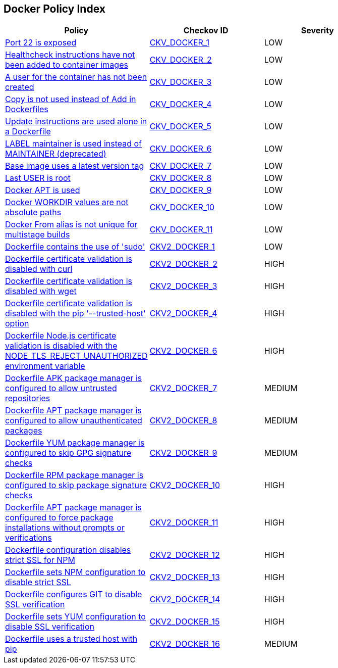 == Docker Policy Index

[width=85%]
[cols="1,1,1"]
|===
|Policy|Checkov ID| Severity


|xref:ensure-port-22-is-not-exposed.adoc[Port 22 is exposed]
| https://github.com/bridgecrewio/checkov/tree/master/checkov/dockerfile/checks/ExposePort22.py[CKV_DOCKER_1]
|LOW


|xref:ensure-that-healthcheck-instructions-have-been-added-to-container-images.adoc[Healthcheck instructions have not been added to container images]
| https://github.com/bridgecrewio/checkov/tree/master/checkov/dockerfile/checks/HealthcheckExists.py[CKV_DOCKER_2]
|LOW


|xref:ensure-that-a-user-for-the-container-has-been-created.adoc[A user for the container has not been created]
| https://github.com/bridgecrewio/checkov/tree/master/checkov/dockerfile/checks/UserExists.py[CKV_DOCKER_3]
|LOW


|xref:ensure-that-copy-is-used-instead-of-add-in-dockerfiles.adoc[Copy is not used instead of Add in Dockerfiles]
| https://github.com/bridgecrewio/checkov/tree/master/checkov/dockerfile/checks/AddExists.py[CKV_DOCKER_4]
|LOW


|xref:ensure-update-instructions-are-not-used-alone-in-the-dockerfile.adoc[Update instructions are used alone in a Dockerfile]
| https://github.com/bridgecrewio/checkov/tree/master/checkov/dockerfile/checks/UpdateNotAlone.py[CKV_DOCKER_5]
|LOW


|xref:ensure-that-label-maintainer-is-used-instead-of-maintainer-deprecated.adoc[LABEL maintainer is used instead of MAINTAINER (deprecated)]
| https://github.com/bridgecrewio/checkov/tree/master/checkov/dockerfile/checks/MaintainerExists.py[CKV_DOCKER_6]
|LOW


|xref:ensure-the-base-image-uses-a-non-latest-version-tag.adoc[Base image uses a latest version tag]
| https://github.com/bridgecrewio/checkov/tree/master/checkov/dockerfile/checks/ReferenceLatestTag.py[CKV_DOCKER_7]
|LOW


|xref:ensure-the-last-user-is-not-root.adoc[Last USER is root]
| https://github.com/bridgecrewio/checkov/tree/master/checkov/dockerfile/checks/RootUser.py[CKV_DOCKER_8]
|LOW


|xref:ensure-docker-apt-is-not-used.adoc[Docker APT is used]
| https://github.com/bridgecrewio/checkov/tree/master/checkov/dockerfile/checks/RunUsingAPT.py[CKV_DOCKER_9]
|LOW


|xref:ensure-docker-workdir-values-are-absolute-paths.adoc[Docker WORKDIR values are not absolute paths]
| https://github.com/bridgecrewio/checkov/tree/master/checkov/dockerfile/checks/WorkdirIsAbsolute.py[CKV_DOCKER_10]
|LOW


|xref:ensure-docker-from-alias-is-unique-for-multistage-builds.adoc[Docker From alias is not unique for multistage builds]
| https://github.com/bridgecrewio/checkov/tree/master/checkov/dockerfile/checks/AliasIsUnique.py[CKV_DOCKER_11]
|LOW


|xref:ensure-docker-dont-use-sudo.adoc[Dockerfile contains the use of 'sudo']
| https://github.com/bridgecrewio/checkov/blob/main/checkov/dockerfile/checks/graph_checks/RunUsingSudo.yaml[CKV2_DOCKER_1]
|LOW


|xref:ensure-docker-curl-secure.adoc[Dockerfile certificate validation is disabled with curl]
| https://github.com/bridgecrewio/checkov/blob/main/checkov/dockerfile/checks/graph_checks/RunUnsafeCurl.yaml[CKV2_DOCKER_2]
|HIGH


|xref:ensure-docker-wget-secure.adoc[Dockerfile certificate validation is disabled with wget]
| https://github.com/bridgecrewio/checkov/blob/main/checkov/dockerfile/checks/graph_checks/RunUnsafeWget.yaml[CKV2_DOCKER_3]
|HIGH


|xref:ensure-docker-pip-secure.adoc[Dockerfile certificate validation is disabled with the pip '--trusted-host' option]
| https://github.com/bridgecrewio/checkov/blob/main/checkov/dockerfile/checks/graph_checks/RunPipTrustedHost.yaml[CKV2_DOCKER_4]
|HIGH


// |xref:ensure-docker-PYTHONHTTPSVERIFY-secure.adoc[Dockerfile certificate validation is disabled with the PYTHONHTTPSVERIFY environment variable]
// | https://github.com/bridgecrewio/checkov/blob/main/checkov/dockerfile/checks/graph_checks/EnvPythonHttpsVerify.yaml[CKV2_DOCKER_5]
// |HIGH


|xref:ensure-docker-node-tls-secure.adoc[Dockerfile Node.js certificate validation is disabled with the NODE_TLS_REJECT_UNAUTHORIZED environment variable]
| https://github.com/bridgecrewio/checkov/blob/main/checkov/dockerfile/checks/graph_checks/EnvNodeTlsRejectUnauthorized.yaml[CKV2_DOCKER_6]
|HIGH


|xref:ensure-docker-apk-trusted.adoc[Dockerfile APK package manager is configured to allow untrusted repositories]
| https://github.com/bridgecrewio/checkov/blob/main/checkov/dockerfile/checks/graph_checks/RunApkAllowUntrusted.yaml[CKV2_DOCKER_7]
|MEDIUM


|xref:ensure-docker-apt-authenticated.adoc[Dockerfile APT package manager is configured to allow unauthenticated packages]
| https://github.com/bridgecrewio/checkov/blob/main/checkov/dockerfile/checks/graph_checks/RunAptGetAllowUnauthenticated.yaml[CKV2_DOCKER_8]
|MEDIUM


|xref:ensure-docker-yum-signed.adoc[Dockerfile YUM package manager is configured to skip GPG signature checks]
| https://github.com/bridgecrewio/checkov/blob/main/checkov/dockerfile/checks/graph_checks/RunYumNoGpgCheck.yaml[CKV2_DOCKER_9]
|MEDIUM


|xref:ensure-docker-rpm-signed.adoc[Dockerfile RPM package manager is configured to skip package signature checks]
| https://github.com/bridgecrewio/checkov/blob/main/checkov/dockerfile/checks/graph_checks/RunRpmNoSignature.yaml[CKV2_DOCKER_10]
|HIGH


|xref:ensure-docker-apt-force.adoc[Dockerfile APT package manager is configured to force package installations without prompts or verifications]
| https://github.com/bridgecrewio/checkov/blob/main/checkov/dockerfile/checks/graph_checks/RunAptGetForceYes.yaml[CKV2_DOCKER_11]
|HIGH


|xref:ensure-docker-npm-strict-ssl.adoc[Dockerfile configuration disables strict SSL for NPM]
| https://github.com/bridgecrewio/checkov/blob/main/checkov/dockerfile/checks/graph_checks/EnvNpmConfigStrictSsl.yaml[CKV2_DOCKER_12]
|HIGH


|xref:ensure-docker-npm-strict-ssl2.adoc[Dockerfile sets NPM configuration to disable strict SSL]
| https://github.com/bridgecrewio/checkov/blob/main/checkov/dockerfile/checks/graph_checks/RunNpmConfigSetStrictSsl.yaml[CKV2_DOCKER_13]
|HIGH


|xref:ensure-docker-git-ssl.adoc[Dockerfile configures GIT to disable SSL verification]
| https://github.com/bridgecrewio/checkov/blob/main/checkov/dockerfile/checks/graph_checks/EnvGitSslNoVerify.yaml[CKV2_DOCKER_14]
|HIGH


|xref:ensure-docker-yum-ssl.adoc[Dockerfile sets YUM configuration to disable SSL verification]
| https://github.com/bridgecrewio/checkov/blob/main/checkov/dockerfile/checks/graph_checks/RunYumConfigManagerSslVerify.yaml[CKV2_DOCKER_15]
|HIGH


|xref:ensure-docker-pip-trusted-host.adoc[Dockerfile uses a trusted host with pip]
| https://github.com/bridgecrewio/checkov/blob/main/checkov/dockerfile/checks/graph_checks/EnvPipTrustedHost.yaml[CKV2_DOCKER_16]
|MEDIUM


|===

